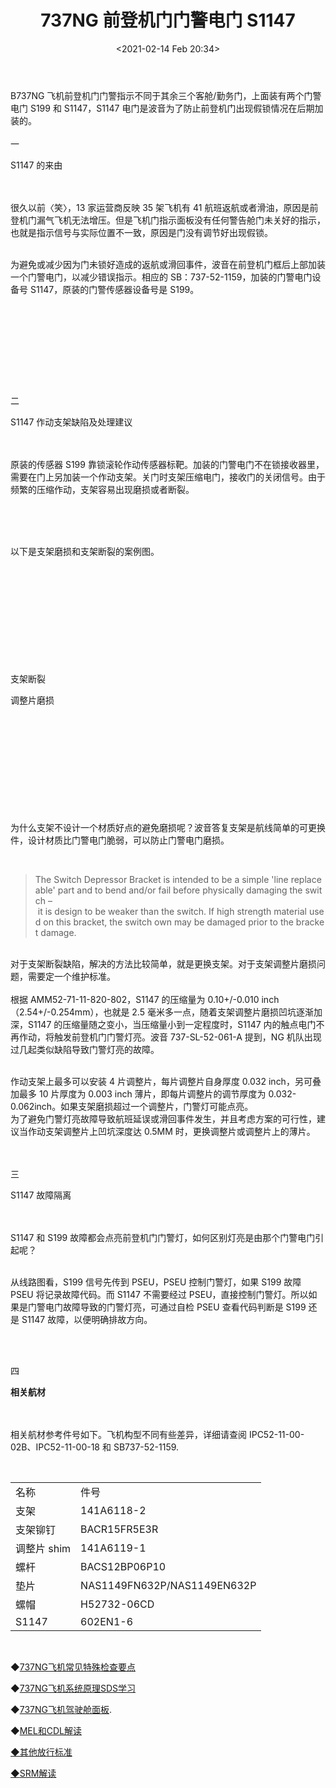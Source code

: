 # -*- eval: (setq org-download-image-dir (concat default-directory "./static/737NG 前登机门门警电门 S1147/")); -*-
:PROPERTIES:
:ID:       207FCC74-E3F7-4E9A-99AB-4F64AF9ACA63
:END:
#+LATEX_CLASS: my-article

#+DATE: <2021-02-14 Feb 20:34>
#+TITLE: 737NG 前登机门门警电门 S1147
B737NG 飞机前登机门门警指示不同于其余三个客舱/勤务门，上面装有两个门警电门 S199 和 S1147，S1147 电门是波音为了防止前登机门出现假锁情况在后期加装的。\\

\\

一

S1147 的来由

\\

\\

很久以前〈笑〉，13 家运营商反映 35 架飞机有 41 航班返航或者滑油，原因是前登机门漏气飞机无法增压。但是飞机门指示面板没有任何警告舱门未关好的指示，也就是指示信号与实际位置不一致，原因是门没有调节好出现假锁。

\\

为避免或减少因为门未锁好造成的返航或滑回事件，波音在前登机门框后上部加装一个门警电门，以减少错误指示。相应的 SB：737-52-1159，加装的门警电门设备号 S1147，原装的门警传感器设备号是 S199。

\\

[[file:./static/737NG 前登机门门警电门 S1147/3111.jpeg]]

\\

[[file:./static/737NG 前登机门门警电门 S1147/3508.jpeg]]

\\

[[file:./static/737NG 前登机门门警电门 S1147/3904.jpeg]]

\\

\\

\\

二

S1147 作动支架缺陷及处理建议

\\

\\

原装的传感器 S199 靠锁滚轮作动传感器标靶。加装的门警电门不在锁接收器里，需要在门上另加装一个作动支架。关门时支架压缩电门，接收门的关闭信号。由于频繁的压缩作动，支架容易出现磨损或者断裂。

\\

[[file:./static/737NG 前登机门门警电门 S1147/5892.jpeg]]

\\

\\

以下是支架磨损和支架断裂的案例图。

\\

\\

\\

\\

\\

\\

\\

\\

\\

\\

支架断裂

[[file:./static/737NG 前登机门门警电门 S1147/8516.jpeg]]

[[file:./static/737NG 前登机门门警电门 S1147/9026.jpeg]]

调整片磨损

\\

\\

\\

\\

\\

\\

\\

\\

\\

\\

为什么支架不设计一个材质好点的避免磨损呢？波音答复支架是航线简单的可更换件，设计材质比门警电门脆弱，可以防止门警电门磨损。

\\

#+BEGIN_QUOTE

  The Switch Depressor Bracket is intended to be a simple 'line replaceable' part and to bend and/or fail before physically damaging the switch -- it is design to be weaker than the switch. If high strength material used on this bracket, the switch own may be damaged prior to the bracket damage.

#+END_QUOTE

\\

对于支架断裂缺陷，解决的方法比较简单，就是更换支架。对于支架调整片磨损问题，需要定一个维护标准。\\

\\

根据 AMM52-71-11-820-802，S1147 的压缩量为 0.10+/-0.010
inch（2.54+/-0.254mm），也就是 2.5 毫米多一点，随着支架调整片磨损凹坑逐渐加深，S1147 的压缩量随之变小，当压缩量小到一定程度时，S1147 内的触点电门不再作动，将触发前登机门门警灯亮。波音 737-SL-52-061-A 提到，NG 机队出现过几起类似缺陷导致门警灯亮的故障。

\\

作动支架上最多可以安装 4 片调整片，每片调整片自身厚度 0.032
inch，另可叠加最多 10 片厚度为 0.003
inch 薄片，即每片调整片的调节厚度为 0.032-0.062inch。如果支架磨损超过一个调整片，门警灯可能点亮。
\\

为了避免门警灯亮故障导致航班延误或滑回事件发生，并且考虑方案的可行性，建议当作动支架调整片上凹坑深度达 0.5MM 时，更换调整片或调整片上的薄片。

\\

\\

三

S1147 故障隔离

\\

\\

S1147 和 S199 故障都会点亮前登机门门警灯，如何区别灯亮是由那个门警电门引起呢？

\\

从线路图看，S199 信号先传到 PSEU，PSEU 控制门警灯，如果 S199 故障 PSEU 将记录故障代码。而 S1147 不需要经过 PSEU，直接控制门警灯。所以如果是门警电门故障导致的门警灯亮，可通过自检 PSEU 查看代码判断是 S199 还是 S1147 故障，以便明确排故方向。

\\

[[file:./static/737NG 前登机门门警电门 S1147/14332.jpeg]]

\\

四

*相关航材*

\\

\\

相关航材参考件号如下。飞机构型不同有些差异，详细请查阅 IPC52-11-00-02B、IPC52-11-00-18 和 SB737-52-1159.

\\

| 名称         | 件号                          |
| 支架         | 141A6118-2                    |
| 支架铆钉     | BACR15FR5E3R                  |
| 调整片 shim   | 141A6119-1                    |
| 螺杆         | BACS12BP06P10                 |
| 垫片         | NAS1149FN632P/NAS1149EN632P   |
| 螺帽         | H52732-06CD                   |
| S1147        | 602EN1-6                      |

\\

[[file:./static/737NG 前登机门门警电门 S1147/21559.jpeg]]

◆[[https://mp.weixin.qq.com/mp/appmsgalbum?action=getalbum&album_id=1478519824170434566&__biz=MzI4Mzc4MjQ3OQ==#wechat_redirect][737NG飞机常见特殊检查要点]]

◆[[https://mp.weixin.qq.com/mp/appmsgalbum?action=getalbum&album_id=1478551830468050947&__biz=MzI4Mzc4MjQ3OQ==#wechat_redirect][737NG飞机系统原理SDS学习]]

◆[[https://mp.weixin.qq.com/mp/appmsgalbum?action=getalbum&album_id=1462890183552335872&__biz=MzI4Mzc4MjQ3OQ==#wechat_redirect][737NG飞机驾驶舱面板]].

◆[[https://mp.weixin.qq.com/mp/appmsgalbum?action=getalbum&album_id=1488001557634826243&__biz=MzI4Mzc4MjQ3OQ==#wechat_redirect][MEL和CDL解读]]

[[https://mp.weixin.qq.com/mp/appmsgalbum?action=getalbum&album_id=1527349987389554688&__biz=MzI4Mzc4MjQ3OQ==#wechat_redirect][◆其他放行标准]]

[[https://mp.weixin.qq.com/mp/appmsgalbum?action=getalbum&album_id=1527349987389554688&__biz=MzI4Mzc4MjQ3OQ==#wechat_redirect][◆]][[https://mp.weixin.qq.com/mp/appmsgalbum?action=getalbum&album_id=1527368233064939521&__biz=MzI4Mzc4MjQ3OQ==#wechat_redirect][SRM解读]]

\\

